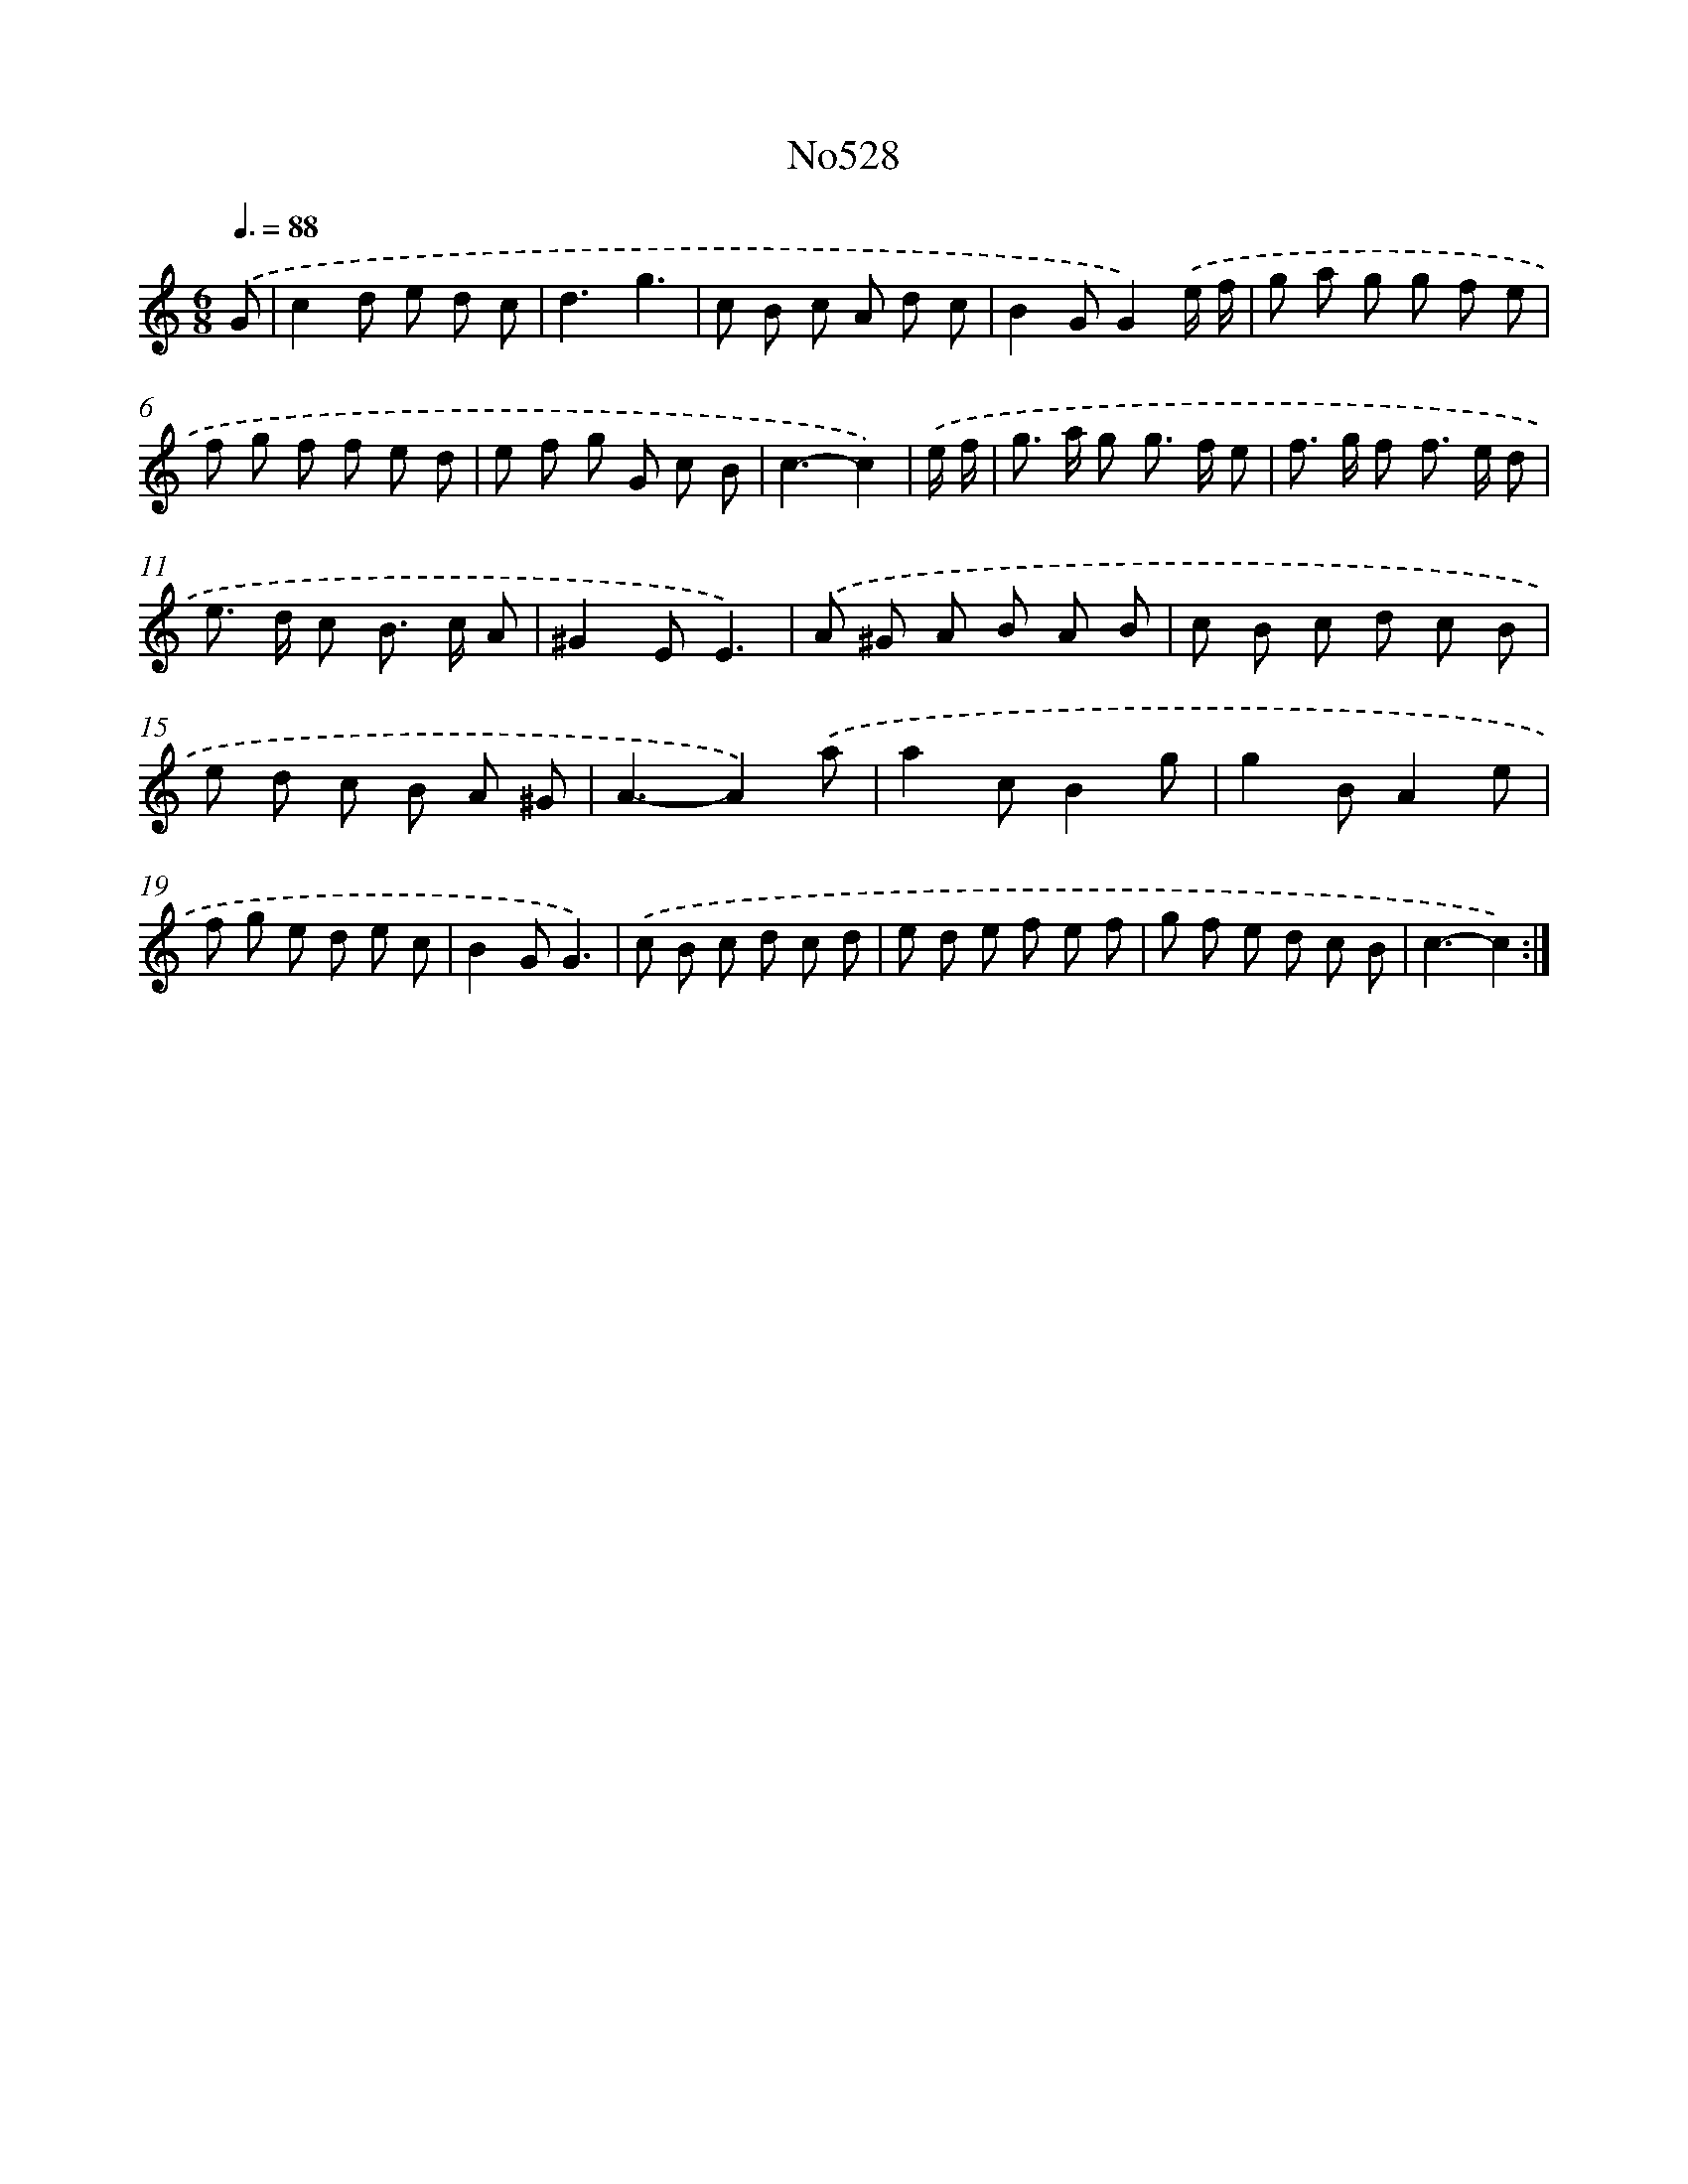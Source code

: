 X: 7001
T: No528
%%abc-version 2.0
%%abcx-abcm2ps-target-version 5.9.1 (29 Sep 2008)
%%abc-creator hum2abc beta
%%abcx-conversion-date 2018/11/01 14:36:33
%%humdrum-veritas 4072118633
%%humdrum-veritas-data 4091716585
%%continueall 1
%%barnumbers 0
L: 1/8
M: 6/8
Q: 3/8=88
K: C clef=treble
.('G [I:setbarnb 1]|
c2d e d c |
d3g3 |
c B c A d c |
B2GG2).('e/ f/ |
g a g g f e |
f g f f e d |
e f g G c B |
c3-c2) |
.('e/ f/ [I:setbarnb 9]|
g> a g g> f e |
f> g f f> e d |
e> d c B> c A |
^G2EE3) |
.('A ^G A B A B |
c B c d c B |
e d c B A ^G |
A3-A2).('a |
a2cB2g |
g2BA2e |
f g e d e c |
B2GG3) |
.('c B c d c d |
e d e f e f |
g f e d c B |
c3-c2) :|]
